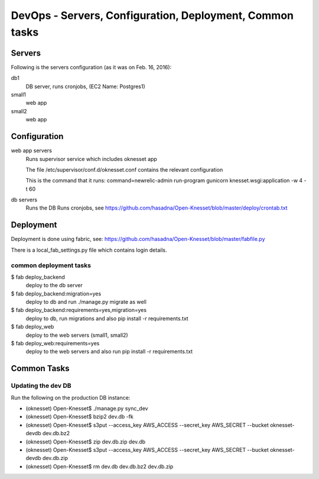 ==========================================
DevOps - Servers, Configuration, Deployment, Common tasks
==========================================

Servers
============================

Following is the servers configuration (as it was on Feb. 16, 2016):
 
db1
  DB server, runs cronjobs, (EC2 Name: Postgres1)

small1
  web app

small2
  web app

Configuration
=============

web app servers
  Runs supervisor service which includes oknesset app
  
  The file /etc/supervisor/conf.d/oknesset.conf contains the relevant configuration
  
  This is the command that it runs: command=newrelic-admin run-program gunicorn knesset.wsgi:application -w 4 -t 60

db servers
  Runs the DB
  Runs cronjobs, see https://github.com/hasadna/Open-Knesset/blob/master/deploy/crontab.txt

Deployment
==========

Deployment is done using fabric, see: https://github.com/hasadna/Open-Knesset/blob/master/fabfile.py

There is a local_fab_settings.py file which contains login details.

common deployment tasks
-----------------------

$ fab deploy_backend
  deploy to the db server

$ fab deploy_backend:migration=yes
  deploy to db and run ./manage.py migrate as well
  
$ fab deploy_backend:requirements=yes,migration=yes
  deploy to db, run migrations and also pip install -r requirements.txt
  
$ fab deploy_web
  deploy to the web servers (small1, small2)

$ fab deploy_web:requirements=yes
  deploy to the web servers and also run pip install -r requirements.txt

Common Tasks
============

Updating the dev DB
-------------------

Run the following on the production DB instance:

* (oknesset) Open-Knesset$ ./manage.py sync_dev
* (oknesset) Open-Knesset$ bzip2 dev.db -fk
* (oknesset) Open-Knesset$ s3put --access_key AWS_ACCESS --secret_key AWS_SECRET --bucket oknesset-devdb dev.db.bz2
* (oknesset) Open-Knesset$ zip dev.db.zip dev.db
* (oknesset) Open-Knesset$ s3put --access_key AWS_ACCESS --secret_key AWS_SECRET --bucket oknesset-devdb dev.db.zip
* (oknesset) Open-Knesset$ rm dev.db dev.db.bz2 dev.db.zip
